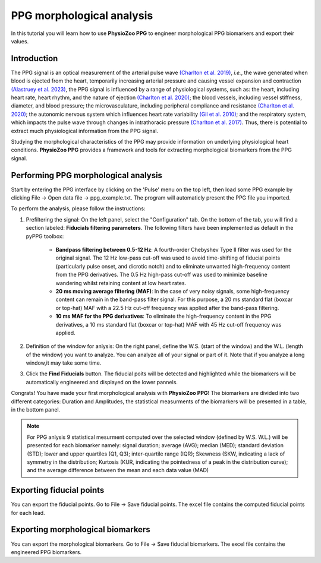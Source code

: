 PPG morphological analysis
==========================

In this tutorial you will learn how to use **PhysioZoo PPG** to engineer morphological PPG  biomarkers and export their values.

**Introduction**
----------------------
The PPG signal is an optical measurement of the arterial pulse wave `(Charlton et
al. 2019) <https://journals.physiology.org/doi/full/10.1152/ajpheart.00218.2019>`__, *i.e.*, the wave generated when blood is ejected from the heart, temporarily increasing arterial pressure and causing vessel expansion and contraction `(Alastruey et
al. 2023) <https://journals.physiology.org/doi/full/10.1152/ajpheart.00705.2022>`__, the PPG signal is influenced by a range of physiological systems, such as: the heart, including heart rate, heart rhythm, and the nature of ejection `(Charlton et
al. 2020) <https://ieeexplore.ieee.org/abstract/document/9733047/>`__; the blood vessels, including vessel stiffness, diameter, and blood pressure; the microvasculature, including peripheral compliance and resistance `(Charlton et
al. 2020) <https://ieeexplore.ieee.org/abstract/document/9733047/>`__; the autonomic nervous system which influences heart rate variability `(Gil et
al. 2010) <https://iopscience.iop.org/article/10.1088/0967-3334/31/9/015/meta>`__; and the respiratory system, which impacts the pulse wave through changes in intrathoracic pressure `(Charlton et
al. 2017) <https://iopscience.iop.org/article/10.1088/1361-6579/aa670e/meta>`__. Thus, there is potential to extract much physiological information from the PPG signal.

Studying the morphological characteristics of the PPG may provide information on  underlying physiological heart conditions.
**PhysioZoo PPG** provides a framework and tools for extracting morphological biomarkers from the PPG signal.

**Performing PPG morphological analysis**
------------------------------------------------------------
Start by entering the PPG interface by clicking on the 'Pulse' menu on the top left, then load some PPG example by clicking File -> Open data file -> ppg_example.txt. The program will automaticly present the PPG file you imported.

.. .. image:: before_analysis.png
   :align: center

To perform the analysis, please follow the instructions:

#. Prefiltering the signal: On the left panel, select the "Configuration" tab. On the bottom of the tab, you will find a section labeled: **Fiducials filtering parameters**. The following
   filters have been implemented as default in the pyPPG toolbox:
    * **Bandpass filtering between 0.5-12 Hz**: A fourth-order Chebyshev Type II filter was used for the original signal. The 12 Hz low-pass cut-off was used to avoid time-shifting of fiducial
      points (particularly pulse onset, and dicrotic notch) and to eliminate unwanted high-frequency content from the PPG
      derivatives. The 0.5 Hz high-pass cut-off was used to minimize baseline wandering whilst retaining content at low heart rates.
    * **20 ms moving average filtering (MAF)**: In the case of very noisy signals, some high-frequency content can remain in the
      band-pass filter signal. For this purpose, a 20 ms standard flat (boxcar or top-hat) MAF with a 22.5 Hz cut-off frequency was
      applied after the band-pass filtering.
    * **10 ms MAF for the PPG derivatives**: To eliminate the high-frequency content in the PPG derivatives, a 10 ms standard flat (boxcar or top-hat) MAF with 45 Hz cut-off frequency was applied.

#. Definition of the window for anlysis: On the right panel, define the W.S. (start of the window) and the W.L. (length of the window) you want to analyze. You can analyze all of your signal or part of it. Note that if you analyze a long window,it may take some time.

#. Click the **Find Fiducials** button. The fiducial poits will be detected and highlighted while the biomarkers will be automatically engineered and displayed on the lower pannels.

Congrats! You have made your first morphological analysis with **PhysioZoo PPG**!
The biomarkers are divided into two different categories: Duration and Amplitudes, the statistical measurments of the biomarkers will be presented in a table, in the bottom panel.

.. .. image:: after_analysis.png
   :align: center

.. note:: For PPG anlysis 9 statistical mesurment computed over the selected window (defined by W.S. W.L.) will be presented for each biomarker namely: signal duration; average (AVG); median (MED); standard deviation (STD); lower and upper quartiles (Q1, Q3); inter-quartile range (IQR); Skewness (SKW, indicating a lack of symmetry in the distribution; Kurtosis (KUR, indicating the pointedness of a peak in the distribution curve); and the average difference between the mean and each data value (MAD)

**Exporting fiducial points**
--------------------------------------------

You can export the fiducial points. Go to File -> Save fiducial points. The excel file contains the computed fiducial points for each lead.


.. .. image:: results_fiducials.png
   :align: center

**Exporting morphological biomarkers**
--------------------------------------------

You can export the morphological biomarkers. Go to File -> Save fiducial biomarkers. The excel file contains the engineered PPG biomarkers.

.. .. image:: results_mor_analysis.PNG
   :align: center